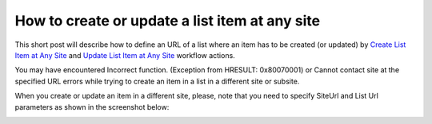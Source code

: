 How to create or update a list item at any site
##############################################################

This short post will describe how to define an URL of a list where an item has to be created (or updated) by `Create List Item at Any Site <https://plumsail.com/docs/workflow-actions-pack/actions/List%20items%20processing.html#create-list-item-at-any-site>`_ and `Update List Item at Any Site <https://plumsail.com/docs/workflow-actions-pack/actions/List%20items%20processing.html#update-list-item-at-any-site>`_ workflow actions. 

You may have encountered Incorrect function. (Exception from HRESULT: 0x80070001) or Cannot contact site at the specified URL errors while trying to create an item in a list in a different site or subsite.

When you create or update an item in a different site, please, note that you need to specify SiteUrl and List Url parameters as shown in the screenshot below:

.. image:: ../_static/img/Create-List-Item-at-Any-Site.png
   :alt:


